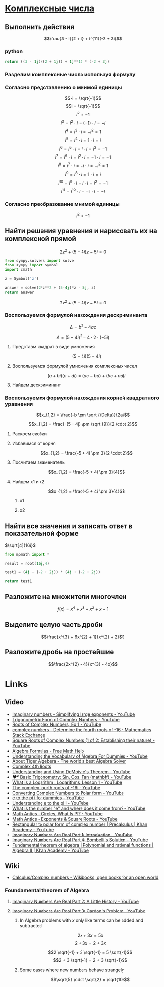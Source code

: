 #+LaTeX_CLASS: article
#+LaTeX_CLASS_OPTIONS: [a4paper]

#+LaTeX_HEADER: \usepackage[utf8]{inputenc}
#+LaTeX_HEADER: \usepackage[T1,T2A]{fontenc}
#+LaTeX_HEADER: \usepackage[english,russian]{babel}
#+LaTeX_HEADER: \usepackage[unicode]{hyperref}
#+LATEX_HEADER: \hypersetup{colorlinks, citecolor=black, filecolor=black, linkcolor=black, urlcolor=blue}
#+LaTeX_HEADER: \usepackage{amssymb}

* [[http://www.math24.ru/%D0%BA%D0%BE%D0%BC%D0%BF%D0%BB%D0%B5%D0%BA%D1%81%D0%BD%D1%8B%D0%B5-%D1%87%D0%B8%D1%81%D0%BB%D0%B0.html][Комплексные числа]]

** Выполнить действия

$$\frac{3 - i}{2 + i} + i^{11}(-2 + 3i)$$

*** python
#+BEGIN_SRC python
return ((3 - 1j)/(2 + 1j)) + 1j**11 * (-2 + 3j)
#+END_SRC

#+RESULTS:
| 4+1j |

*** Разделим комплексные числа используя формулу

\begin{equation}
\frac{a + bi}{c + di} =
\frac{ac + bd}{c^{2} + d^{2}} + \frac{bc - ad}{c^{2} + d^{2}}i
\end{equation}

\begin{equation}
\frac{3 - i}{2 + i} =
\frac{3 - 1i}{2 + 1i} =
\frac{3 \cdot 2 + (-1) \cdot 1}{2^{2} + 1^{2}} + \frac{(-1) \cdot 2 - 3 \cdot 1}{2^{2} + 1^{2}}i = 
\frac{6 + (-1)}{4 + 1} + \frac{-2 - 3}{4 + 1}i =
\frac{5}{5} + \frac{-5}{5}i = 
1 - 1i
\end{equation}

*** Согласно представлению о мнимой единицы

$$-i = \sqrt{-1}$$
$$i = \sqrt{-1}$$
$$i^{2} = -1$$
$$i^{3} = i^{2} \cdot i = (-1) \cdot i = -i$$
$$i^{4} = i^{3} \cdot i = -i^{2} = 1$$
$$i^{5} = i^{4} \cdot i = 1 \cdot i = i$$
$$i^{6} = i^{5} \cdot i = i \cdot i = i^{2} = -1$$
$$i^{7} = i^{6} \cdot i = i^{2} \cdot i = -1 \cdot i = -1$$
$$i^{8} = i^{7} \cdot i = -i \cdot i = -i^{2} = 1$$
$$i^{9} = i^{8} \cdot i = 1 \cdot i = i$$
$$i^{10} = i^{9} \cdot i = i \cdot i = i^{2} = -1$$
$$i^{11} = i^{10} \cdot i = -1 \cdot i = -i$$

\begin{equation}
1 - i - i(-2 + 3i) =
1 - i - i \cdot (-2) - i \cdot 3i =
1 - i + 2i - 3i^{2} =
-3i^{2} + 2i - i + 1 =
3i^{2} - 2i + i - 1 =
3i^{2} - i - 1
\end{equation}

*** Согласно преобразование мнимой единицы

$$i^{2} = -1$$

\begin{equation}
3 (-1) - i - 1 =
-3 - i - 1 =
-4 - i =
4 + i
\end{equation}

** Найти решения уравнения и нарисовать их на комплексной прямой

$$2z^{2} + (5 - 4i)z - 5i = 0$$

#+BEGIN_SRC python
  from sympy.solvers import solve
  from sympy import Symbol
  import cmath

  z = Symbol('z')

  answer = solve(2*z**2 + (5-4j)*z - 5j, z)
  return answer
#+END_SRC

#+RESULTS:
| -2.0 | + | 1.0*I | -0.5 | + | 1.0*I |

$$2z^{2} + (5 - 4i)z - 5i = 0$$

*** Воспользуемся формулой нахождения дескриминанта

$$\Delta = b^2-4ac$$

$$\Delta = (5 - 4i)^{2} - 4 \cdot 2 \cdot (-5i)$$

**** Представм квадрат в виде умножения

$$(5 - 4i)(5 - 4i)$$

**** Воспользуемся формулой умножения комплексных чисел

$$(a+bi)(c+di) = (ac-bd) + (bc+ad)i$$

\begin{equation}
(5 - 4i)(5 - 4i) =
(5 \cdot 5 - (-4) \cdot (-4)) + ((-4) \cdot 5 + 5 \cdot (-4))i =
(25 - 16) + ((-20) + (-20))i =
9 + (-40)i =
9 - 40i
\end{equation}

**** Найдем дескриминант

\begin{equation}
\Delta = 9 - 40j - 4 \cdot 2 \cdot (-5i) =
9 - 40i - 4 \cdot 2 \cdot (-5i) =
9 - 40i - 8 \cdot (-5i) =
9 - 40i - (-40i) =
9 - 40i + 40i =
9
\end{equation}

*** Воспользуемся формулой нахождения корней квадратного уравнения

$$x_{1,2} = \frac{-b \pm \sqrt {\Delta}}{2a}$$

$$x_{1,2} = \frac{-(5 - 4j) \pm \sqrt {9}}{2 \cdot 2}$$

**** Раскоем скобки

\begin{equation}
-(5 - 4i) =
-1(5 - 4i) =
-1 \cdot 5 - 1 \cdot (-4i) =
-5 + 4i
\end{equation}

**** Избавимся от корня

$$x_{1,2} = \frac{-5 + 4i \pm 3}{2 \cdot 2}$$

**** Посчитаем знаменатель

$$x_{1,2} = \frac{-5 + 4i \pm 3}{4}$$

**** Найдем x1 и x2

$$x_{1,2} = \frac{-5 + 4i \pm 3}{4}$$

***** x1

\begin{equation}
x_{1} = \frac{-5 + 4i + 3}{4} =
\frac{-2 + 4i}{4} =
\frac{-1 + 2i}{2} =
-0,5 + i
\end{equation}

***** x2

\begin{equation}
x_{1} = \frac{-5 + 4i - 3}{4} =
\frac{-8 + 4i}{4} =
-2 + i
\end{equation}


** Найти все значения и записать ответ в показательной форме

$\sqrt[4]{16i}$

#+BEGIN_SRC python
  from mpmath import *

  result = root(16j,4)
  
  test1 = (4j - (-2 + 2j)) * (4j + (-2 + 2j))

  return test1
#+END_SRC

#+RESULTS:
| -16+8j |

** Разложите на множители многочлен

$$f(x) = x^{4} + x^{3} + x^{2} + x -1$$

** Выделите целую часть дроби

$$\frac{x^{3} + 6x^{2} + 1}{x^{2} + 2}$$

** Разложите дробь на простейшие

$$\frac{2x^{2} - 4}{x^{3} - 4x}$$

* Links

** Video
- [[https://www.youtube.com/watch?v=KhdZvfH6fGg][Imaginary numbers - Simplifying large exponents - YouTube]]
- [[https://www.youtube.com/watch?v=gkW9PxDvKKk][Trigonometric Form of Complex Numbers - YouTube]]
- [[https://www.youtube.com/watch?v=HhlD7sX5Tp8][Roots of Complex Numbers, Ex 1 - YouTube]]
- [[https://math.stackexchange.com/questions/487739/determine-the-fourth-roots-of-16][complex numbers - Determine the fourth roots of -16 - Mathematics Stack Exchange]]
- [[https://www.youtube.com/watch?v=-quFMa04rBc][Square Roots of Complex Numbers (1 of 2: Establishing their nature) - YouTube]]
- [[http://www.freemathhelp.com/algebra-formulas.html][Algebra Formulas - Free Math Help]]
- [[https://www.youtube.com/watch?v=BHtE3JyZ-UQ][Understanding the Vocabulary of Algebra For Dummies - YouTube]]
- [[http://www.tiger-algebra.com/drill][About Tiger Algebera - The world's best Algebra Solver]]
- [[http://orion.math.iastate.edu/trig/sp/xcurrent/applets/complexfourthroot.html][Complex 4th Roots]]
- [[https://www.youtube.com/watch?v=kEf9gt3umnU][Understanding and Using DeMoivre's Theorem - YouTube]]
- [[https://www.youtube.com/watch?v=X5uFqpypDy4][❤︎² Basic Trigonometry: Sin, Cos, Tan (mathbff) - YouTube]]
- [[https://www.youtube.com/watch?v=wfYsiJcVWy0][What is a Logarithm : Logarithms, Lesson 1 - YouTube]]
- [[https://www.youtube.com/watch?v=zyGUw70FE6M][The complex fourth roots of -16i - YouTube]]
- [[https://www.youtube.com/watch?v=w-PCBJYBbGo][Converting Complex Numbers to Polar form - YouTube]]
- [[https://www.youtube.com/watch?v=-dhHrg-KbJ0][e to the pi i for dummies - YouTube]]
- [[https://www.youtube.com/watch?v=F_0yfvm0UoU][Understanding e to the pi i - YouTube]]
- [[https://www.youtube.com/watch?v=pg827uDPFqA][What is the number "e" and where does it come from? - YouTube]]
- [[https://www.youtube.com/watch?v=cC0fZ_lkFpQ][Math Antics - Circles, What Is PI? - YouTube]]
- [[https://www.youtube.com/watch?v=C_iKTTI1E34][Math Antics - Exponents & Square Roots - YouTube]]
- [[https://www.youtube.com/watch?v=8RasCV_Lggg][Rectangular to polar form of complex number | Precalculus | Khan Academy - YouTube]]
- [[https://www.youtube.com/watch?v=T647CGsuOVU][Imaginary Numbers Are Real Part 1: Introduction - YouTube]]
- [[https://www.youtube.com/watch?v=DThAoT3q2V4][Imaginary Numbers Are Real Part 4: Bombelli's Solution - YouTube]]
- [[https://www.youtube.com/watch?v=d8-LO6FCna0][Fundamental theorem of algebra | Polynomial and rational functions | Algebra II | Khan Academy - YouTube]]

** Wiki
- [[https://en.wikibooks.org/wiki/Calculus/Complex_numbers][Calculus/Complex numbers - Wikibooks, open books for an open world]]

*** Foundamental theorem of Algebra
**** [[https://www.youtube.com/watch?v=2HrSG0fdxLY][Imaginary Numbers Are Real Part 2: A Little History - YouTube]]
**** [[https://www.youtube.com/watch?v=N9QOLrfcKNc][Imaginary Numbers Are Real Part 3: Cardan's Problem  - YouTube]]
***** In Algebra problems with $x$ only like terms can be added and subtracted
$$2x + 3x = 5x$$
$$2 + 3x = 2 + 3x$$

$$2 \sqrt{-1} + 3 \sqrt{-1} = 5 \sqrt{-1}$$
$$2 + 3 \sqrt{-1} = 2 + 3 \sqrt{-1}$$

***** Some cases where new numbers behave strangely
$$\sqrt{5} \cdot \sqrt{2} = \sqrt{10}$$

